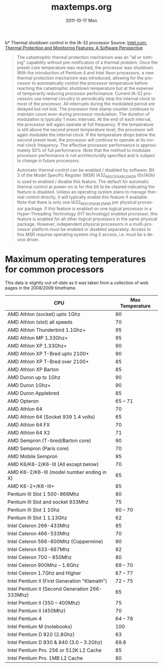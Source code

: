 #+TITLE:     maxtemps.org
#+AUTHOR:    
#+EMAIL:     awl8049@canmac01.cacs.louisiana.edu
#+DATE:      2011-10-17 Mon
#+DESCRIPTION:
#+KEYWORDS:
#+LANGUAGE:  en
#+OPTIONS:   H:3 num:t toc:t \n:nil @:t ::t |:t ^:t -:t f:t *:t <:t
#+OPTIONS:   TeX:t LaTeX:t skip:nil d:nil todo:t pri:nil tags:not-in-toc
#+INFOJS_OPT: view:nil toc:nil ltoc:t mouse:underline buttons:0 path:http://orgmode.org/org-info.js
#+EXPORT_SELECT_TAGS: export
#+EXPORT_EXCLUDE_TAGS: noexport
#+LINK_UP:   
#+LINK_HOME: 
#+XSLT:
b* Thermal shutdown control in the IA-32 processor
Source: [[http://www.intel.com/cd/ids/developer/asmo-na/eng/downloads/54118.htm?page%3D1][Intel.com: Thermal Protection and Monitoring Features: A Software Perspective]]
#+BEGIN_QUOTE
The catastrophic thermal protection mechanism was an "all or nothing"
capability without pre-notification of a thermal problem. Once the
preset core temperature was reached, the processor was shutdown. With
the introduction of Pentium 4 and Intel Xeon processors, a new thermal
protection mechanism was introduced, allowing for the processor to
automatically control the processor temperature before reaching the
catastrophic shutdown temperature but at the expense of temporarily
reducing processor performance. Current IA-32 processors use internal
circuitry to periodically stop the internal clock to most of the
processor. All interrupts during the modulated period are delayed but
not lost. The processor time stamp counter continues to maintain count
even during processor modulation. The duration of modulation is
typically 1 msec intervals. At the end of each interval, the processor
will again operate at full frequency. If the temperature is still above
the second preset temperature level, the processor will again modulate
the internal clock. If the temperature drops below the second preset
level, the processor will continue to operate at its normal clock
frequency. The effective processor performance is approximately 50% of
full performance. Note that the method to modulate processor performance
is not architecturally specified and is subject to change in future
processors.

Automatic thermal control can be enabled / disabled by software. Bit 3
of the Model Specific Register (MSR) IA32_MISC_ENABLE_MSR (0x1A0h) is
used to enabled / disable this feature. The default for automatic
thermal control at power-on is for this bit to be cleared indicating the
feature is disabled. Unless an operating system plans to manage thermal
control directly, it will typically enable this feature if
available. Note that there is only one IA32_MISC_ENABLE_MSR per physical
processor package. If this feature is enabled on one logical processor
in a Hyper-Threading Technology (HT technology) enabled processor, this
feature is enabled for all other logical processors in the same physical
package. However, independent physical processors in a multi-processor
platform must be enabled or disabled separately. Access to this MSR
requires operating system ring 0 access, i.e. must be a device driver.
#+END_QUOTE
* Maximum operating temperatures for common processors
  This data is slightly out-of-date as it was taken from a collection of
  web pages in the 2008/2009 timeframe.
|-------------------------------------------------+-----------------|
| CPU                                             | Max Temperature |
|-------------------------------------------------+-----------------|
| AMD Athlon (socket) upto 1Ghz                   |              90 |
| AMD Athlon (slot) all speeds                    |              70 |
| AMD Athlon Thunderbird 1.1Ghz+                  |              95 |
| AMD Athlon MP 1.33Ghz+                          |              95 |
| AMD Athlon XP 1.33Ghz+                          |              90 |
| AMD Athlon XP T-Bred upto 2100+                 |              90 |
| AMD Athlon XP T-Bred over 2100+                 |              85 |
| AMD Athlon XP Barton                            |              85 |
| AMD Duron up to 1Ghz                            |              90 |
| AMD Duron 1Ghz+                                 |              90 |
| AMD Duron Applebred                             |              85 |
| AMD Opteron                                     |         65 – 71 |
| AMD Athlon 64                                   |              70 |
| AMD Athlon 64 (Socket 939 1.4 volts)            |              65 |
| AMD Athlon 64 FX                                |              70 |
| AMD Athlon 64 X2                                |              71 |
| AMD Sempron (T-bred/Barton core)                |              90 |
| AMD Sempron (Paris core)                        |              70 |
| AMD Mobile Sempron                              |              95 |
| AMD K6/K6-2/K6-III (All except below)           |              70 |
| AMD K6-2/K6-III (model number ending in X)      |              65 |
| AMD K6-2+/K6-III+                               |              85 |
| Pentium III Slot 1 500-866Mhz                   |              80 |
| Pentium III Slot and socket 933Mhz              |              75 |
| Pentium III Slot 1 1Ghz                         |         60 – 70 |
| Pentium III Slot 1 1.13Ghz                      |              62 |
| Intel Celeron 266-433Mhz                        |              85 |
| Intel Celeron 466-533Mhz                        |              70 |
| Intel Celeron 566-600Mhz (Coppermine)           |              90 |
| Intel Celeron 633-667Mhz                        |              82 |
| Intel Celeron 700 – 850Mhz                      |              80 |
| Intel Celeron 900Mhz – 1.6Ghz                   |         69 – 70 |
| Intel Celeron 1.7Ghz and Higher                 |         67 – 77 |
| Intel Pentium II (First Generation "Klamath")   |         72 – 75 |
| Intel Pentium II (Second Generation 266-333Mhz) |              65 |
| Intel Pentium II (350 – 400Mhz)                 |              75 |
| Intel Pentium II (450Mhz)                       |              70 |
| Intel Pentium 4                                 |         64 – 78 |
| Intel Pentium M (notebooks)                     |             100 |
| Intel Pentium D 820 (2.8Ghz)                    |              63 |
| Intel Pentium D 830 & 840 (3.0 – 3.2Ghz)        |            69.8 |
| Intel Pentium Pro. 256 or 512K L2 Cache         |              85 |
| Intel Pentium Pro. 1MB L2 Cache                 |              80 |
|-------------------------------------------------+-----------------|

